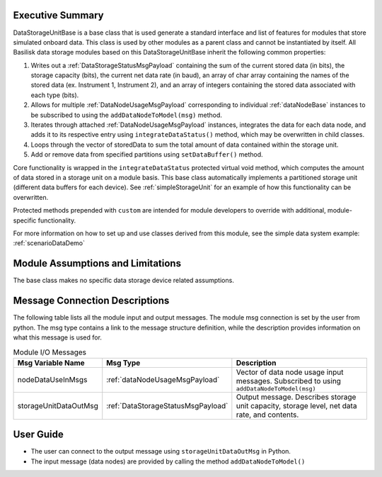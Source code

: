 Executive Summary
-----------------
DataStorageUnitBase is a base class that is used generate a standard interface and list of features for modules that store simulated onboard data.  This class is used by other modules as a parent class and cannot be instantiated by itself.  All Basilisk data storage modules based on this DataStorageUnitBase inherit the following common properties:

1. Writes out a :ref:`DataStorageStatusMsgPayload` containing the sum of the current stored data (in bits), the storage capacity (bits), the current net data rate (in baud), an array of char array containing the names of the stored data (ex. Instrument 1, Instrument 2), and an array of integers containing the stored data associated with each type (bits).
2. Allows for multiple :ref:`DataNodeUsageMsgPayload` corresponding to individual :ref:`dataNodeBase` instances to be subscribed to using the ``addDataNodeToModel(msg)`` method.
3. Iterates through attached :ref:`DataNodeUsageMsgPayload` instances, integrates the data for each data node, and adds it to its respective entry using ``integrateDataStatus()`` method, which may be overwritten in child classes.
4. Loops through the vector of storedData to sum the total amount of data contained within the storage unit.
5. Add or remove data from specified partitions using ``setDataBuffer()`` method.

Core functionality is wrapped in the ``integrateDataStatus`` protected virtual void method, which computes the amount of data stored in a storage unit on a module basis. This base class automatically implements a partitioned storage unit (different data buffers for each device). See :ref:`simpleStorageUnit` for an example of how this functionality can be overwritten.

Protected methods prepended with ``custom`` are intended for module developers to override with additional, module-specific functionality.

For more information on how to set up and use classes derived from this module, see the simple data system example: :ref:`scenarioDataDemo`

Module Assumptions and Limitations
----------------------------------
The base class makes no specific data storage device related assumptions.

Message Connection Descriptions
-------------------------------
The following table lists all the module input and output messages.  The module msg connection is set by the
user from python.  The msg type contains a link to the message structure definition, while the description
provides information on what this message is used for.

.. list-table:: Module I/O Messages
    :widths: 25 25 50
    :header-rows: 1

    * - Msg Variable Name
      - Msg Type
      - Description
    * - nodeDataUseInMsgs
      - :ref:`dataNodeUsageMsgPayload`
      - Vector of data node usage input messages. Subscribed to using ``addDataNodeToModel(msg)``
    * - storageUnitDataOutMsg
      - :ref:`DataStorageStatusMsgPayload`
      - Output message. Describes storage unit capacity, storage level, net data rate, and contents.


User Guide
----------
- The user can connect to the output message using ``storageUnitDataOutMsg`` in Python.
- The input message (data nodes) are provided by calling the method ``addDataNodeToModel()``